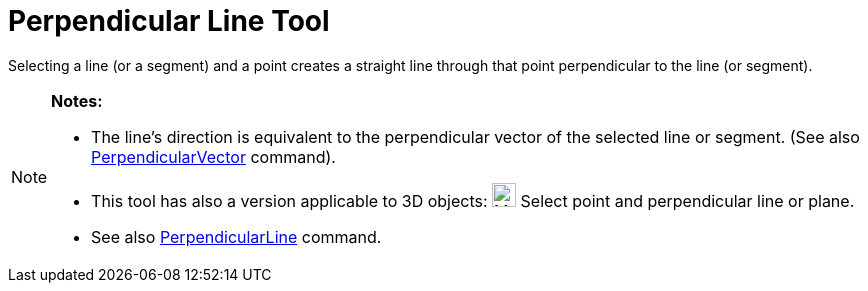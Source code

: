 = Perpendicular Line Tool

Selecting a line (or a segment) and a point creates a straight line through that point perpendicular to the line (or
segment).

[NOTE]
====

*Notes:*

* The line’s direction is equivalent to the perpendicular vector of the selected line or segment. (See also
xref:/commands/PerpendicularVector_Command.adoc[PerpendicularVector] command).
* This tool has also a version applicable to 3D objects: image:24px-Mode_orthogonalthreed.svg.png[Mode
orthogonalthreed.svg,width=24,height=24] Select point and perpendicular line or plane.
* See also xref:/commands/PerpendicularLine_Command.adoc[PerpendicularLine] command.

====
